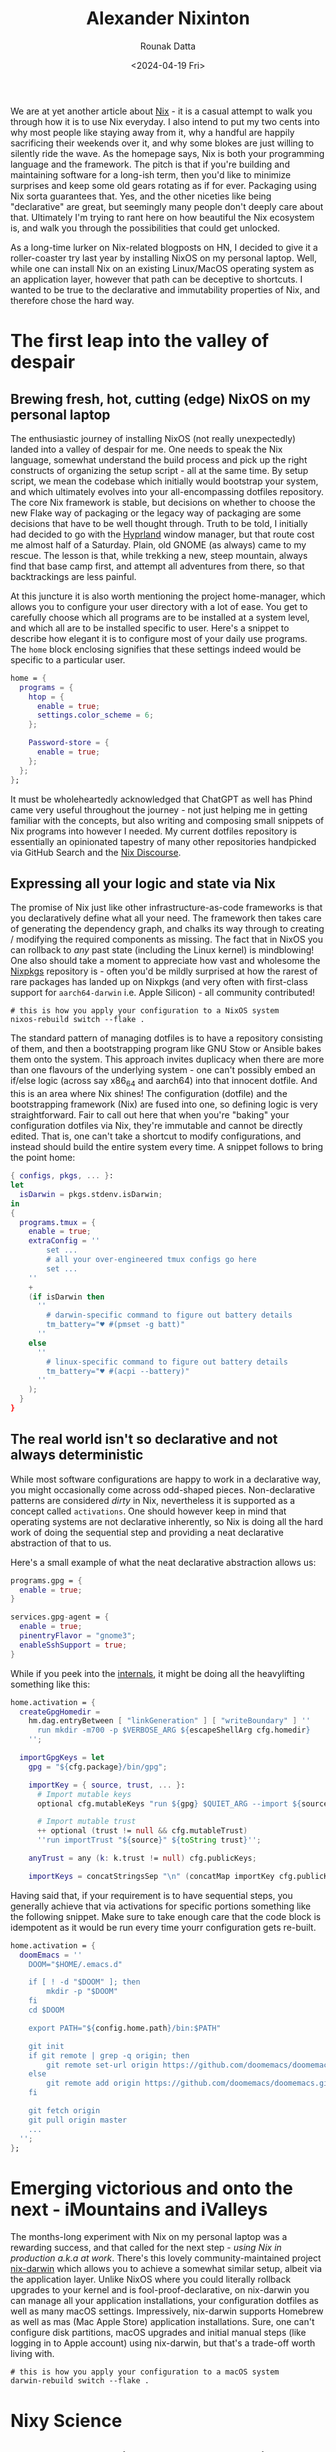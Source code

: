 #+HUGO_BASE_DIR: ./src
#+HUGO_TAGS: setup open-source nix
#+EXPORT_FILE_NAME:
#+TITLE: Alexander Nixinton
#+AUTHOR: Rounak Datta
#+DATE: <2024-04-19 Fri>

We are at yet another article about [[https://nixos.org/][Nix]] - it is a casual attempt to walk you through how it is to use Nix everyday. I also intend to put my two cents into why most people like staying away from it, why a handful are happily sacrificing their weekends over it, and why some blokes are just willing to silently ride the wave. As the homepage says, Nix is both your programming language and the framework. The pitch is that if you're building and maintaining software for a long-ish term, then you'd like to minimize surprises and keep some old gears rotating as if for ever. Packaging using Nix sorta guarantees that. Yes, and the other niceties like being "declarative" are great, but seemingly many people don't deeply care about that. Ultimately I'm trying to rant here on how beautiful the Nix ecosystem is, and walk you through the possibilities that could get unlocked.

As a long-time lurker on Nix-related blogposts on HN, I decided to give it a roller-coaster try last year by installing NixOS on my personal laptop. Well, while one can install Nix on an existing Linux/MacOS operating system as an application layer, however that path can be deceptive to shortcuts. I wanted to be true to the declarative and immutability properties of Nix, and therefore chose the hard way.

* The first leap into the valley of despair
** Brewing fresh, hot, cutting (edge) NixOS on my personal laptop
The enthusiastic journey of installing NixOS (not really unexpectedly) landed into a valley of despair for me. One needs to speak the Nix language, somewhat understand the build process and pick up the right constructs of organizing the setup script - all at the same time. By setup script, we mean the codebase which initially would bootstrap your system, and which ultimately evolves into your all-encompassing dotfiles repository. The core Nix framework is stable, but decisions on whether to choose the new Flake way of packaging or the legacy way of packaging are some decisions that have to be well thought through. Truth to be told, I initially had decided to go with the [[https://github.com/hyprwm/Hyprland][Hyprland]] window manager, but that route cost me almost half of a Saturday. Plain, old GNOME (as always) came to my rescue. The lesson is that, while trekking a new, steep mountain, always find that base camp first, and attempt all adventures from there, so that backtrackings are less painful.

At this juncture it is also worth mentioning the project home-manager, which allows you to configure your user directory with a lot of ease. You get to carefully choose which all programs are to be installed at a system level, and which all are to be installed specific to user. Here's a snippet to describe how elegant it is to configure most of your daily use programs. The =home= block enclosing signifies that these settings indeed would be specific to a particular user.

#+NAME: the art of enabling programs
#+BEGIN_SRC nix
home = {
  programs = {
    htop = {
      enable = true;
      settings.color_scheme = 6;
    };

    Password-store = {
      enable = true;
    };
  };
};
#+END_SRC

It must be wholeheartedly acknowledged that ChatGPT as well has Phind came very useful throughout the journey - not just helping me in getting familiar with the concepts, but also writing and composing small snippets of Nix programs into however I needed. My current dotfiles repository is essentially an opinionated tapestry of many other repositories handpicked via GitHub Search and the [[https://discourse.nixos.org/][Nix Discourse]].

** Expressing all your logic and state via Nix
The promise of Nix just like other infrastructure-as-code frameworks is that you declaratively define what all your need. The framework then takes care of generating the dependency graph, and chalks its way through to creating / modifying the required components as missing. The fact that in NixOS you can rollback to /any/ past state (including the Linux kernel) is mindblowing! One also should take a moment to appreciate how vast and wholesome the [[https://search.nixos.org/packages][Nixpkgs]] repository is - often you'd be mildly surprised at how the rarest of rare packages has landed up on Nixpkgs (and very often with first-class support for =aarch64-darwin= i.e. Apple Silicon) - all community contributed!

#+NAME: art of Nix on NixOS
#+BEGIN_SRC shell
# this is how you apply your configuration to a NixOS system
nixos-rebuild switch --flake .
#+END_SRC

The standard pattern of managing dotfiles is to have a repository consisting of them, and then a bootstrapping program like GNU Stow or Ansible bakes them onto the system. This approach invites duplicacy when there are more than one flavours of the underlying system - one can't possibly embed an if/else logic (across say x86_64 and aarch64) into that innocent dotfile. And this is an area where Nix shines! The configuration (dotfile) and the bootstrapping framework (Nix) are fused into one, so defining logic is very straightforward. Fair to call out here that when you're "baking" your configuration dotfiles via Nix, they're immutable and cannot be directly edited. That is, one can't take a shortcut to modify configurations, and instead should build the entire system every time. A snippet follows to bring the point home:

#+NAME: the art of defining logic
#+BEGIN_SRC nix
{ configs, pkgs, ... }:
let
  isDarwin = pkgs.stdenv.isDarwin;
in
{
  programs.tmux = {
    enable = true;
    extraConfig = ''
        set ...
        # all your over-engineered tmux configs go here
        set ...
    ''
    +
    (if isDarwin then
      ''
        # darwin-specific command to figure out battery details
        tm_battery="♥ #(pmset -g batt)"
      ''
    else
      ''
        # linux-specific command to figure out battery details
        tm_battery="♥ #(acpi --battery)"
      ''
    );
  }
}
#+END_SRC

** The real world isn't so declarative and not always deterministic
While most software configurations are happy to work in a declarative way, you might occasionally come across odd-shaped pieces. Non-declarative patterns are considered /dirty/ in Nix, nevertheless it is supported as a concept called =activations=. One should however keep in mind that operating systems are not declarative inherently, so Nix is doing all the hard work of doing the sequential step and providing a neat declarative abstraction of that to us.

Here's a small example of what the neat declarative abstraction allows us:

#+BEGIN_SRC nix
programs.gpg = {
  enable = true;
}

services.gpg-agent = {
  enable = true;
  pinentryFlavor = "gnome3";
  enableSshSupport = true;
}
#+END_SRC

While if you peek into the [[https://github.com/nix-community/home-manager/blob/master/modules/programs/gpg.nix][internals]], it might be doing all the heavylifting something like this:

#+BEGIN_SRC nix
    home.activation = {
      createGpgHomedir =
        hm.dag.entryBetween [ "linkGeneration" ] [ "writeBoundary" ] ''
          run mkdir -m700 -p $VERBOSE_ARG ${escapeShellArg cfg.homedir}
        '';

      importGpgKeys = let
        gpg = "${cfg.package}/bin/gpg";

        importKey = { source, trust, ... }:
          # Import mutable keys
          optional cfg.mutableKeys "run ${gpg} $QUIET_ARG --import ${source}"

          # Import mutable trust
          ++ optional (trust != null && cfg.mutableTrust)
          ''run importTrust "${source}" ${toString trust}'';

        anyTrust = any (k: k.trust != null) cfg.publicKeys;

        importKeys = concatStringsSep "\n" (concatMap importKey cfg.publicKeys);
#+END_SRC

Having said that, if your requirement is to have sequential steps, you generally achieve that via activations for specific portions something like the following snippet. Make sure to take enough care that the code block is idempotent as it would be run every time yourr configuration gets re-built.

#+NAME: the art of defining activations
#+BEGIN_SRC nix
  home.activation = {
    doomEmacs = ''
      DOOM="$HOME/.emacs.d"

      if [ ! -d "$DOOM" ]; then
          mkdir -p "$DOOM"
      fi
      cd $DOOM

      export PATH="${config.home.path}/bin:$PATH"

      git init
      if git remote | grep -q origin; then
          git remote set-url origin https://github.com/doomemacs/doomemacs.git
      else
          git remote add origin https://github.com/doomemacs/doomemacs.git
      fi

      git fetch origin
      git pull origin master
      ...
    '';
  };
#+END_SRC

* Emerging victorious and onto the next - iMountains and iValleys
The months-long experiment with Nix on my personal laptop was a rewarding success, and that called for the next step - /using Nix in production a.k.a at work/. There's this lovely community-maintained project [[https://github.com/LnL7/nix-darwin][nix-darwin]] which allows you to achieve a somewhat similar setup, albeit via the application layer. Unlike NixOS where you could literally rollback upgrades to your kernel and is fool-proof-declarative, on nix-darwin you can manage all your application installations, your configuration dotfiles as well as many macOS settings. Impressively, nix-darwin supports Homebrew as well as mas (Mac Apple Store) application installations. Sure, one can't configure disk partitions, macOS upgrades and initial manual steps (like logging in to Apple account) using nix-darwin, but that's a trade-off worth living with.

#+NAME: art of Nix on Mac
#+BEGIN_SRC shell
# this is how you apply your configuration to a macOS system
darwin-rebuild switch --flake .
#+END_SRC

* Nixy Science
** Development environments and short-lived environments
Nix development environments (as well as shells) are one of the most impressive things to happen out of the immutability properties of the system. On a single occasion, I needed the Wireshark program for a day or two, and all I had to do was =nix-shell -p wireshark=. All the user-data produced by that program gets gracefully garbage-collected once you've exited that temporary shell. One no longer doesn't have to deal around with different versions of the JRE, or confusingly-installed global npm packages.

And while nix shells are more for ad-hoc purposes, one can carefully craft Flakes for specific projects which would serve as the development environment template. Flakes can lock in the versions of each package, so they don't outdate with time. Last year, I attempted [[https://adventofcode.com/][Advent of Code]] in OCaml and decided to try out Nix development environments - super impressed!

#+NAME: art of nix develop
#+BEGIN_SRC nix
{
  description = "AOC OCaml programming environment presented to you by Nix";

  inputs = {
    nixpkgs.url = "github:NixOS/nixpkgs/nixos-unstable";
    flake-utils.url = "github:numtide/flake-utils";
  };

  outputs = { self, nixpkgs, flake-utils, ... }:
    flake-utils.lib.eachDefaultSystem (system:
      let
        pkgs = nixpkgs.legacyPackages.${system};
	ocamlEnv = with pkgs.ocamlPackages; [
	  ocaml
	  utop
	  dune_3
	  findlib
	  ocaml-lsp
	  ocamlformat
	];
      in
      {
        devShell = pkgs.mkShell {
	  buildInputs = ocamlEnv ++ [ pkgs.opam ];
	  shellHook = ''
	    export IN_NIX_DEVELOP_SHELL=1

            export OPAMROOT=$NIX_BUILD_TOP/.opam
	    # unsetting the below env var is required for fixing a thorny issue with `num` install
	    # similar issue & solution thread: https://github.com/ocaml/Zarith/issues/136
	    unset OCAMLFIND_DESTDIR

	    opam init --bare --disable-sandboxing -y --shell-setup -vv
	    opam option -global depext=false
	    OCAML_VERSION=$(ocaml --version | awk '{printf $5}')
	    opam switch create $OCAML_VERSION
	    eval $(opam env --switch=$OCAML_VERSION)
	    opam install . --deps-only -y -v

	    # figure out what the default shell of this computer is and set it
            SHELLY=$(getent passwd $USER | awk -F: '{printf $7}')
	    exec $SHELLY
	  '';
	};
      }
    );
}
#+END_SRC

** Secrets management
This is an area which is still work-in-progress for me. There exists great tooling like [[https://github.com/Mic92/sops-nix][sops-nix]], [[https://github.com/yaxitech/ragenix][agenix]] for injecting secret values into your Nix project. Common use cases might be auto-configuring API keys, setting up your private keys at the required paths, bootstrapping local database client and local password store and so on. The best thing about this declarative design is that your secrets would be encrypted and [[https://dyne.org/software/tomb/][tombed]] on-device, and you can conveniently commit them to git.

** Endless automation
Nix offers the scope for endless automation - behold your imaginations! You could write simple scripts and then tie them on to =launchd= / =systemd= to run them periodically and what not. Writing scheduled scripts on UNIX have existed since forever, but the ability to confidently deploy them using Nix on personal computers is something that's impressively an emerging capability to me. Nix brings to personal computers what Packer / AWS AMIs brought to server computing.

I have a self-hosted software called [[https://github.com/snibox/snibox][Snibox]] to collect snippets of code / programming wisdom as I come through. There's yet another self-hosted software called [[https://github.com/memoetapp/memoet][Memoet]] which I use to write flash cards about things I want to remember in the longer term. Well, given Snibox doesn't provide a straightforward API and therefore a clever way might be to do some browser scripting. Scripting on the browser and dealing with fresh cookies is something that's possible only on a personal computer where the user is actually logged in - and there's where Nix comes into the picture. To get more clarity on how exactly this is done, you can take a look at this [[https://github.com/rounakdatta/dotfiles/pull/23/files][pull request]].

* Closing thoughts
There's no denying of the learning curve of Nix, and one must give enough time test driving before starting to use it in day-to-day work. The reward is in the longer term, as more and more of your workflows are driven by Nix. Eventually, it just fades into the background and /keeps doing its job faithfully/. If you're setting up your Nix dotfiles repository and would need guidance, I'd be happy to help over email!

#+BEGIN_EXPORT html
<div class="github-card" data-github="rounakdatta/dotfiles" data-width="400" data-height="150" data-theme="default"></div>
<script src="//cdn.jsdelivr.net/github-cards/latest/widget.js"></script>
#+END_EXPORT
